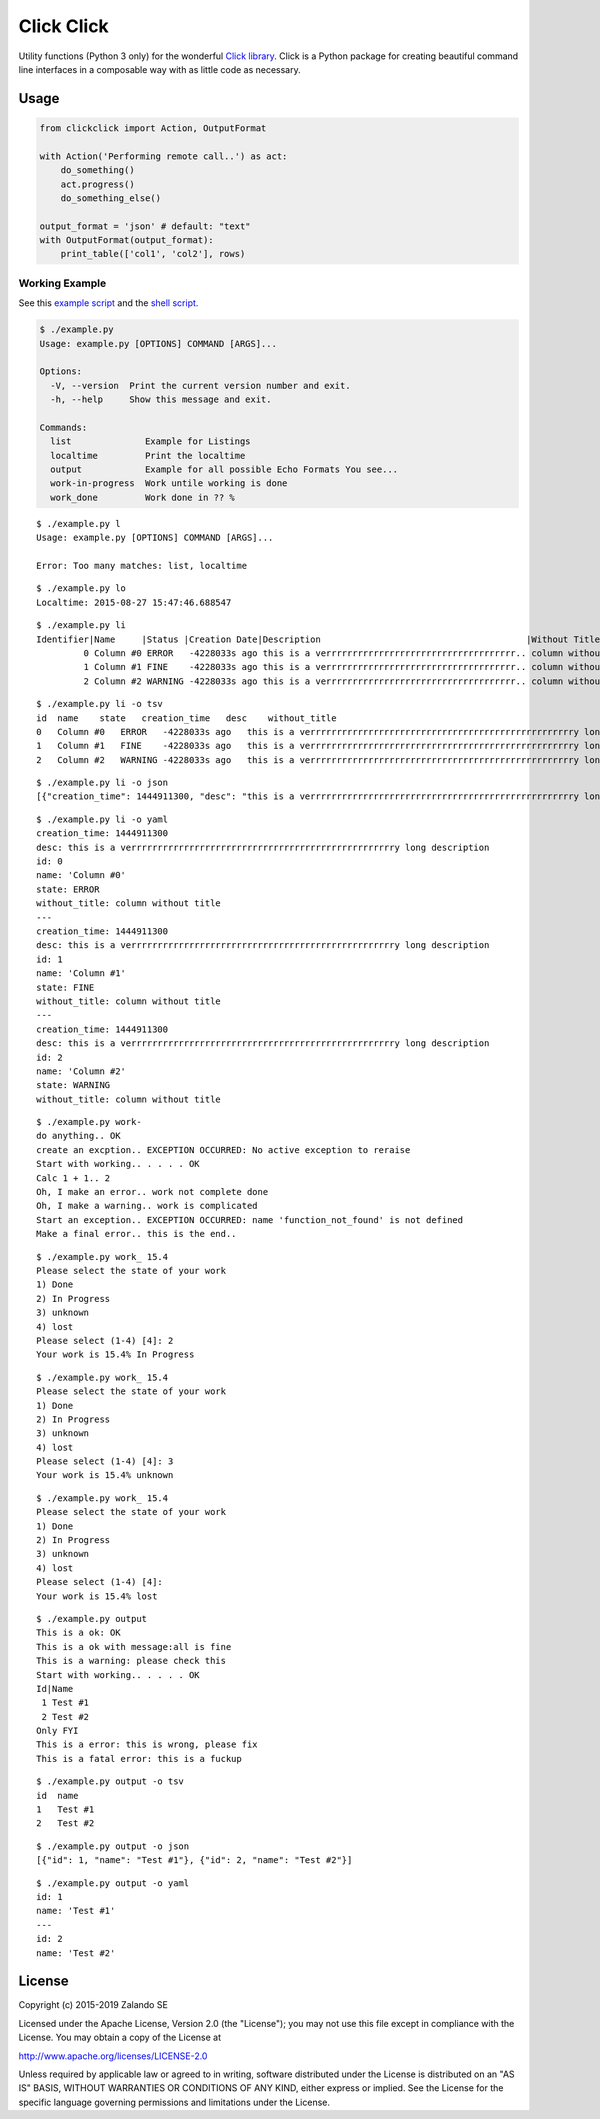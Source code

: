 ===========
Click Click
===========

.. image:: https://travis-ci.org/hjacobs/python-clickclick.svg?branch=master
   :target: https://travis-ci.org/hjacobs/python-clickclick
   :alt: Travis CI build status

.. image:: https://coveralls.io/repos/hjacobs/python-clickclick/badge.svg
   :target: https://coveralls.io/r/hjacobs/python-clickclick

.. image:: https://img.shields.io/pypi/dw/clickclick.svg
   :target: https://pypi.python.org/pypi/clickclick/
   :alt: PyPI Downloads

.. image:: https://img.shields.io/pypi/v/clickclick.svg
   :target: https://pypi.python.org/pypi/clickclick/
   :alt: Latest PyPI version

.. image:: https://img.shields.io/pypi/l/clickclick.svg
   :target: https://pypi.python.org/pypi/clickclick/
   :alt: License

Utility functions (Python 3 only) for the wonderful `Click library`_.
Click is a Python package for creating beautiful command line interfaces in a composable way with as little code as necessary.


Usage
=====

.. code-block:: python

    from clickclick import Action, OutputFormat

    with Action('Performing remote call..') as act:
        do_something()
        act.progress()
        do_something_else()

    output_format = 'json' # default: "text"
    with OutputFormat(output_format):
        print_table(['col1', 'col2'], rows)


.. _Click library: http://click.pocoo.org/

Working Example
---------------

See this `example script`_ and the `shell script`_.

.. _example script: example.py

.. _shell script: example.sh

.. code-block:: python3

   $ ./example.py
   Usage: example.py [OPTIONS] COMMAND [ARGS]...

   Options:
     -V, --version  Print the current version number and exit.
     -h, --help     Show this message and exit.

   Commands:
     list              Example for Listings
     localtime         Print the localtime
     output            Example for all possible Echo Formats You see...
     work-in-progress  Work untile working is done
     work_done         Work done in ?? %

::

   $ ./example.py l
   Usage: example.py [OPTIONS] COMMAND [ARGS]...

   Error: Too many matches: list, localtime

::

   $ ./example.py lo
   Localtime: 2015-08-27 15:47:46.688547

::

   $ ./example.py li
   Identifier|Name     |Status |Creation Date|Description                                       |Without Title
            0 Column #0 ERROR   -4228033s ago this is a verrrrrrrrrrrrrrrrrrrrrrrrrrrrrrrrrrrr.. column without title
            1 Column #1 FINE    -4228033s ago this is a verrrrrrrrrrrrrrrrrrrrrrrrrrrrrrrrrrrr.. column without title
            2 Column #2 WARNING -4228033s ago this is a verrrrrrrrrrrrrrrrrrrrrrrrrrrrrrrrrrrr.. column without title

::

   $ ./example.py li -o tsv
   id  name    state   creation_time   desc    without_title
   0   Column #0   ERROR   -4228033s ago   this is a verrrrrrrrrrrrrrrrrrrrrrrrrrrrrrrrrrrrrrrrrrrrrrrrrry long description    column without title
   1   Column #1   FINE    -4228033s ago   this is a verrrrrrrrrrrrrrrrrrrrrrrrrrrrrrrrrrrrrrrrrrrrrrrrrry long description    column without title
   2   Column #2   WARNING -4228033s ago   this is a verrrrrrrrrrrrrrrrrrrrrrrrrrrrrrrrrrrrrrrrrrrrrrrrrry long description    column without title

::

   $ ./example.py li -o json
   [{"creation_time": 1444911300, "desc": "this is a verrrrrrrrrrrrrrrrrrrrrrrrrrrrrrrrrrrrrrrrrrrrrrrrrry long description", "id": 0, "name": "Column #0", "state": "ERROR", "without_title": "column without title"}, {"creation_time": 1444911300, "desc": "this is a verrrrrrrrrrrrrrrrrrrrrrrrrrrrrrrrrrrrrrrrrrrrrrrrrry long description", "id": 1, "name": "Column #1", "state": "FINE", "without_title": "column without title"}, {"creation_time": 1444911300, "desc": "this is a verrrrrrrrrrrrrrrrrrrrrrrrrrrrrrrrrrrrrrrrrrrrrrrrrry long description", "id": 2, "name": "Column #2", "state": "WARNING", "without_title": "column without title"}]

::

   $ ./example.py li -o yaml
   creation_time: 1444911300
   desc: this is a verrrrrrrrrrrrrrrrrrrrrrrrrrrrrrrrrrrrrrrrrrrrrrrrrry long description
   id: 0
   name: 'Column #0'
   state: ERROR
   without_title: column without title
   ---
   creation_time: 1444911300
   desc: this is a verrrrrrrrrrrrrrrrrrrrrrrrrrrrrrrrrrrrrrrrrrrrrrrrrry long description
   id: 1
   name: 'Column #1'
   state: FINE
   without_title: column without title
   ---
   creation_time: 1444911300
   desc: this is a verrrrrrrrrrrrrrrrrrrrrrrrrrrrrrrrrrrrrrrrrrrrrrrrrry long description
   id: 2
   name: 'Column #2'
   state: WARNING
   without_title: column without title


::

   $ ./example.py work-
   do anything.. OK
   create an excption.. EXCEPTION OCCURRED: No active exception to reraise
   Start with working.. . . . . OK
   Calc 1 + 1.. 2
   Oh, I make an error.. work not complete done
   Oh, I make a warning.. work is complicated
   Start an exception.. EXCEPTION OCCURRED: name 'function_not_found' is not defined
   Make a final error.. this is the end..

::

   $ ./example.py work_ 15.4
   Please select the state of your work
   1) Done
   2) In Progress
   3) unknown
   4) lost
   Please select (1-4) [4]: 2
   Your work is 15.4% In Progress

::

   $ ./example.py work_ 15.4
   Please select the state of your work
   1) Done
   2) In Progress
   3) unknown
   4) lost
   Please select (1-4) [4]: 3
   Your work is 15.4% unknown

::

   $ ./example.py work_ 15.4
   Please select the state of your work
   1) Done
   2) In Progress
   3) unknown
   4) lost
   Please select (1-4) [4]:
   Your work is 15.4% lost

::

   $ ./example.py output
   This is a ok: OK
   This is a ok with message:all is fine
   This is a warning: please check this
   Start with working.. . . . . OK
   Id|Name
    1 Test #1
    2 Test #2
   Only FYI
   This is a error: this is wrong, please fix
   This is a fatal error: this is a fuckup

::

   $ ./example.py output -o tsv
   id  name
   1   Test #1
   2   Test #2

::

   $ ./example.py output -o json
   [{"id": 1, "name": "Test #1"}, {"id": 2, "name": "Test #2"}]

::

   $ ./example.py output -o yaml
   id: 1
   name: 'Test #1'
   ---
   id: 2
   name: 'Test #2'


License
=======

Copyright (c) 2015-2019 Zalando SE

Licensed under the Apache License, Version 2.0 (the "License");
you may not use this file except in compliance with the License.
You may obtain a copy of the License at

http://www.apache.org/licenses/LICENSE-2.0

Unless required by applicable law or agreed to in writing, software
distributed under the License is distributed on an "AS IS" BASIS,
WITHOUT WARRANTIES OR CONDITIONS OF ANY KIND, either express or implied.
See the License for the specific language governing permissions and
limitations under the License.
